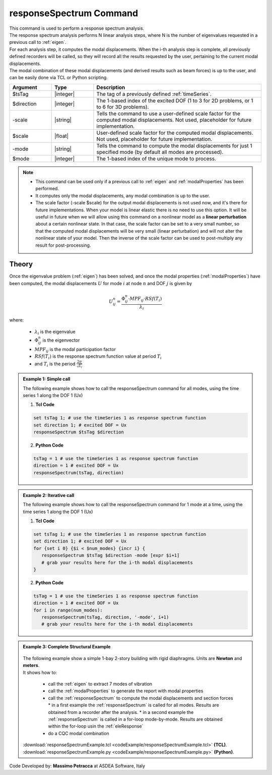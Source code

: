.. _responseSpectrum:

responseSpectrum Command
************************

|  This command is used to perform a response spectrum analysis.
|  The response spectrum analysis performs N linear analysis steps, where N is the number of eigenvalues requested in a previous call to :ref:`eigen`.
|  For each analysis step, it computes the modal displacements. When the i-th analysis step is complete, all previously defined recorders will be called, so they will record all the results requested by the user, pertaining to the current modal displacements.
|  The modal combination of these modal displacements (and derived results such as beam forces) is up to the user, and can be easily done via TCL or Python scripting.

.. function:: responseSpectrum $tsTag $direction <-scale $scale> <-mode $mode>

.. csv-table:: 
   :header: "Argument", "Type", "Description"
   :widths: 10, 10, 40
   
   $tsTag, |integer|, "The tag of a previously defined :ref:`timeSeries`."
   $direction, |integer|, "The 1-based index of the excited DOF (1 to 3 for 2D problems, or 1 to 6 for 3D problems)."
   -scale, |string|, "Tells the command to use a user-defined scale factor for the computed modal displacements. Not used, placeholder for future implementation."
   $scale, |float|, "User-defined scale factor for the computed modal displacements. Not used, placeholder for future implementation."
    -mode, |string|, "Tells the command to compute the modal displacements for just 1 specified mode (by default all modes are processed)."
   $mode, |integer|, "The 1-based index of the unique mode to process."

.. note::
   *  This command can be used only if a previous call to :ref:`eigen` and :ref:`modalProperties` has been performed.
   *  It computes only the modal displacements, any modal combination is up to the user.
   *  The scale factor (-scale $scale) for the output modal displacements is not used now, and it's there for future implementations. When your model is linear elastic there is no need to use this option. It will be useful in future when we will allow using this command on a nonlinear model as a **linear perturbation** about a certain nonlinear state. In that case, the scale factor can be set to a very small number, so that the computed modal displacements will be very small (linear perturbation) and will not alter the nonlinear state of your model. Then the inverse of the scale factor can be used to post-multiply any result for post-processing.

Theory
^^^^^^
|  Once the eigenvalue problem (:ref:`eigen`) has been solved, and once the modal properties (:ref:`modalProperties`) have been computed, the modal displacements :math:`U` for mode :math:`i` at node :math:`n` and DOF :math:`j` is given by

.. math::
   U_{ij}^n = \frac{\Phi_{ij}^n \cdot MPF_{ij} \cdot RSf\left(T_i\right)}{\lambda_i}

|  where:
   
   *  :math:`\lambda_i` is the eigenvalue
   *  :math:`\Phi_{ij}^n` is the eigenvector
   *  :math:`MPF_{ij}` is the modal participation factor
   *  :math:`RSf\left(T_i\right)` is the response spectrum function value at period :math:`T_i`
   *  and :math:`T_i` is the period :math:`\frac{2\pi}{\sqrt{\lambda_i}}`

.. admonition:: Example 1: Simple call
   
   The following example shows how to call the responseSpectrum command for all modes, using the time series 1 along the DOF 1 (Ux)

   1. **Tcl Code**
   
   .. code:: tcl

      set tsTag 1; # use the timeSeries 1 as response spectrum function
      set direction 1; # excited DOF = Ux
      responseSpectrum $tsTag $direction

   2. **Python Code**

   .. code:: python

      tsTag = 1 # use the timeSeries 1 as response spectrum function
      direction = 1 # excited DOF = Ux
      responseSpectrum(tsTag, direction)

.. admonition:: Example 2: Iterative call
   
   The following example shows how to call the responseSpectrum command for 1 mode at a time, using the time series 1 along the DOF 1 (Ux)

   1. **Tcl Code**
   
   .. code:: tcl

      set tsTag 1; # use the timeSeries 1 as response spectrum function
      set direction 1; # excited DOF = Ux
      for {set i 0} {$i < $num_modes} {incr i} {
         responseSpectrum $tsTag $direction -mode [expr $i+1]
         # grab your results here for the i-th modal displacements
      }

   2. **Python Code**

   .. code:: python

      tsTag = 1 # use the timeSeries 1 as response spectrum function
      direction = 1 # excited DOF = Ux
      for i in range(num_modes):
         responseSpectrum(tsTag, direction, '-mode', i+1)
         # grab your results here for the i-th modal displacements

.. admonition:: Example 3: Complete Structural Example
   
   .. figure:: figures/responseSpectrum.png
       :align: center
       :figclass: align-center
   
   |  The following example show a simple 1-bay 2-story building with rigid diaphragms. Units are **Newton** and **meters**.
   |  It shows how to:
   
      *  call the :ref:`eigen` to extract 7 modes of vibration
      *  call the :ref:`modalProperties` to generate the report with modal properties
      *  call the :ref:`responseSpectrum` to compute the modal displacements and section forces
         *  in a first example the :ref:`responseSpectrum` is called for all modes. Results are obtained from a recorder after the analysis.
         *  in a second example the :ref:`responseSpectrum` is called in a for-loop mode-by-mode. Results are obtained within the for-loop usin the :ref:`eleResponse`
      *  do a CQC modal combination
   
   |  :download:`responseSpectrumExample.tcl <codeExample/responseSpectrumExample.tcl>`   **(TCL)**.
   |  :download:`responseSpectrumExample.py <codeExample/responseSpectrumExample.py>`   **(Python)**.


Code Developed by: **Massimo Petracca** at ASDEA Software, Italy
